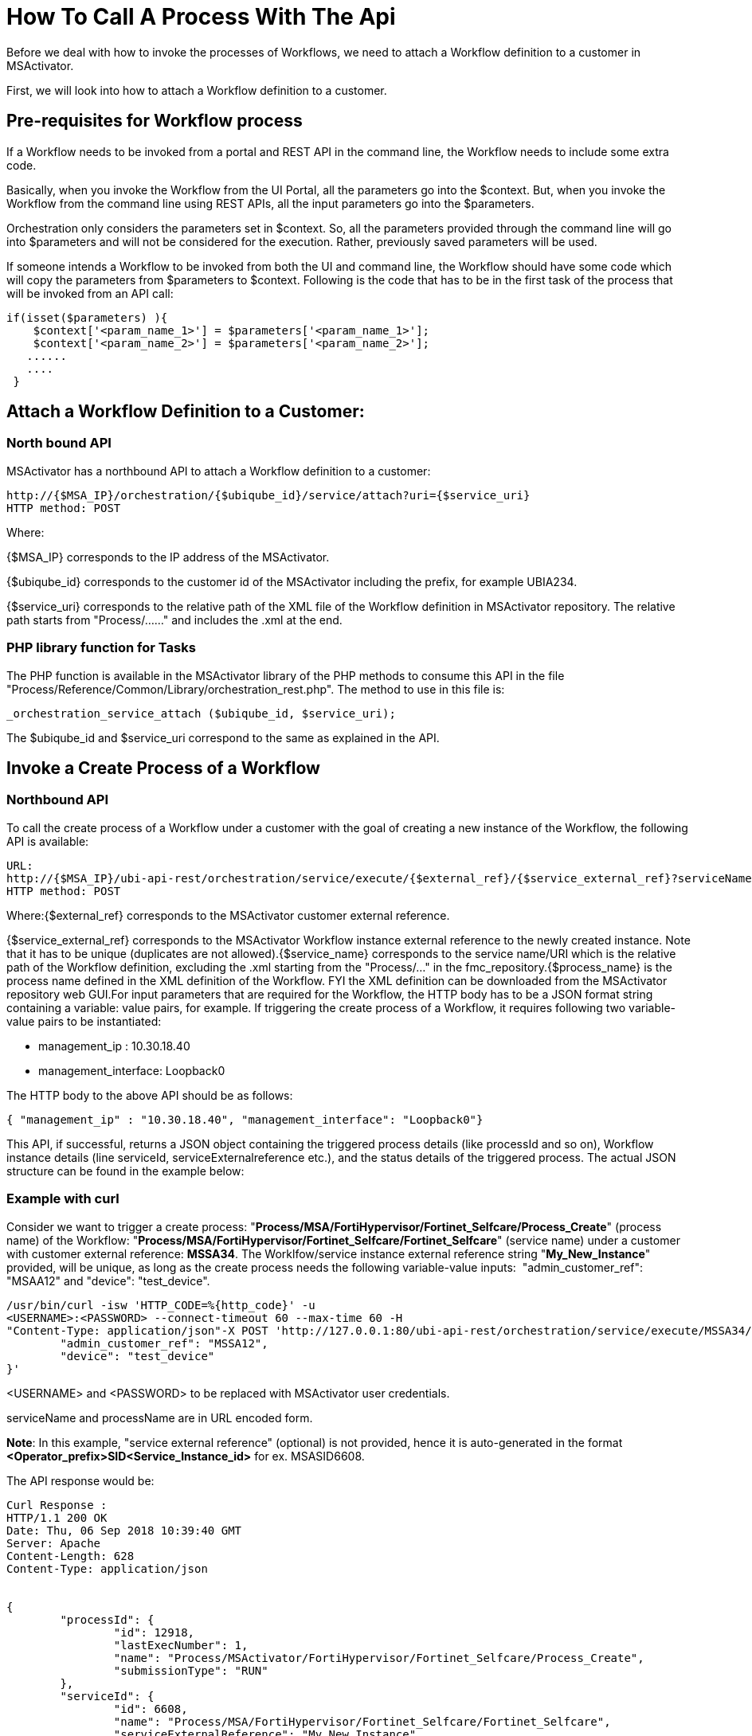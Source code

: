 = How To Call A Process With The Api
:imagesdir: ../resources/
ifdef::env-github,env-browser[:outfilesuffix: .adoc]

[[main-content]]
Before we deal with how to invoke the processes of Workflows, we need to
attach a Workflow definition to a customer in MSActivator.

First, we will look into how to attach a Workflow definition to a
customer.

[[HowtoCallaProcesswiththeAPI-Pre-requisitesforWorkflowprocess]]
== *Pre-requisites for Workflow process*

If a Workflow needs to be invoked from a portal and REST API in the
command line, the Workflow needs to include some extra code.

Basically, when you invoke the Workflow from the UI Portal, all the
parameters go into the $context. But, when you invoke the Workflow from
the command line using REST APIs, all the input parameters go into the
$parameters. 

Orchestration only considers the parameters set in $context. So, all the
parameters provided through the command line will go into $parameters
and will not be considered for the execution. Rather, previously saved
parameters will be used. 

If someone intends a Workflow to be invoked from both the UI and command
line, the Workflow should have some code which will copy the parameters
from $parameters to $context. Following is the code that has to be in
the first task of the process that will be invoked from an API call:

....


if(isset($parameters) ){
    $context['<param_name_1>'] = $parameters['<param_name_1>'];
    $context['<param_name_2>'] = $parameters['<param_name_2>'];
   ......
   ....
 }

....
[[HowtoCallaProcesswiththeAPI-AttachaWorkflowDefinitiontoaCustomer:]]
== *Attach a Workflow Definition to a Customer:*

[[HowtoCallaProcesswiththeAPI-NorthboundAPI]]
=== North bound API

MSActivator has a northbound API to attach a Workflow definition to a
customer:

....

http://{$MSA_IP}/orchestration/{$ubiqube_id}/service/attach?uri={$service_uri}
HTTP method: POST
....

Where:

{$MSA_IP} corresponds to the IP address of the MSActivator. 

{$ubiqube_id} corresponds to the customer id of the
MSActivator including the prefix, for example UBIA234.

{$service_uri} corresponds to the relative path of the XML file of the
Workflow definition in MSActivator repository. The relative path starts
from "Process/......" and includes the .xml at the end.

[[HowtoCallaProcesswiththeAPI-PHPlibraryfunctionforTasks]]
=== PHP library function for Tasks

The PHP function is available in the MSActivator library of the PHP
methods to consume this API in the file
"Process/Reference/Common/Library/orchestration_rest.php". The method to
use in this file is:
....


_orchestration_service_attach ($ubiqube_id, $service_uri);
....
The $ubiqube_id and $service_uri correspond to the same as explained in
the API.

[[HowtoCallaProcesswiththeAPI-InvokeaCreateProcessofaWorkflow]]
== Invoke a Create Process of a Workflow

[[HowtoCallaProcesswiththeAPI-NorthboundAPI.1]]
=== Northbound API

To call the create process of a Workflow under a customer with the goal
of creating a new instance of the Workflow, the following API is
available:

....
URL: 
http://{$MSA_IP}/ubi-api-rest/orchestration/service/execute/{$external_ref}/{$service_external_ref}?serviceName={$service_name}&processName={$process_name}
HTTP method: POST
....

Where:{$external_ref} corresponds to the MSActivator customer external
reference.

{$service_external_ref} corresponds to the MSActivator Workflow
instance external reference to the newly created instance. Note that it
has to be unique (duplicates are not allowed).{$service_name}
corresponds to the service name/URI which is the relative path of the
Workflow definition, excluding the .xml starting from the "Process/..."
in the fmc_repository.{$process_name} is the process name defined in
the XML definition of the Workflow. FYI the XML definition can be
downloaded from the MSActivator repository web GUI.For input parameters
that are required for the Workflow, the HTTP body has to be a JSON
format string containing a variable: value pairs, for example. If
triggering the create process of a Workflow, it requires following two
variable-value pairs to be instantiated:

* management_ip : 10.30.18.40
* management_interface: Loopback0

The HTTP body to the above API should be as follows:

....
{ "management_ip" : "10.30.18.40", "management_interface": "Loopback0"}
....
This API, if successful, returns a JSON object containing the triggered
process details (like processId and so on), Workflow instance details
(line serviceId, serviceExternalreference etc.), and the status details
of the triggered process. The actual JSON structure can be found in the
example below:

[[HowtoCallaProcesswiththeAPI-Examplewithcurl]]
=== Example with curl

Consider we want to trigger a create process:
"*Process/MSA/FortiHypervisor/Fortinet_Selfcare/Process_Create*"
(process name) of the Workflow:
"*Process/MSA/FortiHypervisor/Fortinet_Selfcare/Fortinet_Selfcare*"
(service name) under a customer with customer external reference:
*MSSA34*. The Worklfow/service instance external reference
string "*My_New_Instance*" provided, will be unique, as long as the
create process needs the following variable-value inputs: 
"admin_customer_ref": "MSAA12" and "device": "test_device".

....

/usr/bin/curl -isw 'HTTP_CODE=%{http_code}' -u 
<USERNAME>:<PASSWORD> --connect-timeout 60 --max-time 60 -H 
"Content-Type: application/json"-X POST 'http://127.0.0.1:80/ubi-api-rest/orchestration/service/execute/MSSA34/My_New_Instance?serviceName=Process/MSS/Selfcare&processName=Process/MSS/Process_Create'-d '{
        "admin_customer_ref": "MSSA12",
        "device": "test_device"
}'
....
<USERNAME> and <PASSWORD> to be replaced with MSActivator user
credentials.

serviceName and processName are in URL encoded form.

*Note*: In this example, "service external reference" (optional) is not
provided, hence it is auto-generated in the format
*<Operator_prefix>SID<Service_Instance_id>* for ex. MSASID6608.

The API response would be:

....

Curl Response :
HTTP/1.1 200 OK
Date: Thu, 06 Sep 2018 10:39:40 GMT
Server: Apache
Content-Length: 628
Content-Type: application/json

 
{
        "processId": {
                "id": 12918,
                "lastExecNumber": 1,
                "name": "Process/MSActivator/FortiHypervisor/Fortinet_Selfcare/Process_Create",
                "submissionType": "RUN"
        },
        "serviceId": {
                "id": 6608,
                "name": "Process/MSA/FortiHypervisor/Fortinet_Selfcare/Fortinet_Selfcare",
                "serviceExternalReference": "My_New_Instance",
                "state": null
        },
        "status": {
                "details": "",
                "endingDate": null,
                "execNumber": 1,
                "processTaskStatus": [
                        {
                                "details": "",
                                "endingDate": "",
                                "newParameter": [
                                ],
                                "order": 1,
                                "processInstanceId": 12918,
                                "scriptName": "Enable Selfcare for FortiHypervisor",
                                "startingDate": "2018-09-06 10:39:41.06031",
                                "status": "RUNNING"
                        }
                ],
                "startingDate": "2018-09-06 10:39:41.006798",
                "status": "RUNNING"
        }
}
....

[[HowtoCallaProcesswiththeAPI-PHPlibraryfunctionforTasks.1]]
=== PHP library function for Tasks

In the MSA, to invoke an API, a library PHP function is available. This
API is defined in this type of file:
"Process/Reference/Common/Library/orchestration_rest.php":

....


_orchestration_execute_service_by_reference ($external_ref, $service_ref, $service_name, $process_name, $json_body = "{}");
....
The parameters are the same as explained in the API above. The
*$json_body* corresponds to the string that is mentioned in the HTTP
body section of the API.

The returned response of the API needs to be assigned to a PHP variable
and then accessed.

[[HowtoCallaProcesswiththeAPI-ExampleofthePHPfunctionusage:]]
==== Example of the PHP function usage:

If the above API example was done using this PHP method, the following
would be the PHP code snippet of the PHP task implementation to trigger
and access the response:

....

$process_name="Process/MSA/Helloworld/Process_create_instance";
$service_name="Process/MSA/Helloworld";
$json_body="{}";
$external_ref="MSSA34";
$response= _orchestration_execute_service_by_reference ($external_ref, "My_New_Instance", $service_name, $process_name, $json_body);

 
//Now the returned info is accessed using the $response variable as shown below:
//Decode the json string into objects
$response = json_decode($response, true);
if ($response['wo_status'] !== ENDED) {
    task_exit(FAILED, "Service $service_name execution failed.\n". $response['wo_comment']);
}
$selfcare_instance_id=$response['wo_newparams']['serviceId']['id'];
//As per the above response, the $selfcare_instance_id would now have the value 6608
$selfcare_instance_ref=$response['wo_newparams']['serviceId']['serviceExternalReference'];
//As per the above response, the $selfcare_instance_ref would now have the value "My_New_Instance"
....
[[HowtoCallaProcesswiththeAPI-TriggeranUPDATEorDELETEprocessofaWorkflow]]
== Trigger an UPDATE or DELETE process of a Workflow

[[HowtoCallaProcesswiththeAPI-NorthboundAPI.2]]
=== Northbound API

When invoking the UPDATE or DELETE process of a Workflow instance, the
API is the same as for the CREATE.

Curl example:

We wish to trigger an update process
"Process/MSA/FortiHypervisor/Fortinet_Selfcare/Process_Update" (process
name) of the Workflow
"Process/MSA/FortiHypervisor/Fortinet_Selfcare/Fortinet_Selfcare"
(service name). This is for the Workflow instance identified by the
service external reference with the value MSASID6608, which is under a
customer with customer external reference: MSSA34. This is provided that
the create process needs the following variable-value inputs: 

* "name": "John"
* "device": "test_device".

....


/usr/bin/curl -isw 'HTTP_CODE=%{http_code}' -u 
<USERNAME>:<PASSWORD> --connect-timeout 60 --max-time 60 -H 
"Content-Type: application/json"-X POST 'http://127.0.0.1:80/ubi-api-rest/orchestration/service/execute/MSSA34/MSASID6608?serviceName=Process%2FMSA%2FHelloworld&processName=Process%2FMSA%2FHelloworld%2FProcess_print_message'-d '{
        "name": "John"
}'
....
The API response would be:

....
Curl Response :
HTTP/1.1 200 OK
Date: Thu, 06 Sep 2018 10:39:40 GMT
Server: Apache
Content-Length: 628
Content-Type: application/json

 

 
{
        "processId": {
                "id": 12919,
                "lastExecNumber": 1,
                "name": "Process/MSA/Helloworld/Process_print_message",
                "submissionType": "RUN"
        },
        "serviceId": {
                "id": 6608,
                "name": "Process/MSA/Helloworld",
                "serviceExternalReference": "MSASID6608",
                "state": null
        },
        "status": {
                "details": "",
                "endingDate": null,
                "execNumber": 1,
                "processTaskStatus": [
                        {
                                "details": "",
                                "endingDate": "",
                                "newParameter": [
                                ],
                                "order": 1,
                                "processInstanceId": 12919,
                                "scriptName": "Task print",
                                "startingDate": "2018-09-06 10:39:41.06031",
                                "status": "RUNNING"
                        }
                ],
                "startingDate": "2018-09-06 10:39:41.006798",
                "status": "RUNNING"
        }
}
....
[[HowtoCallaProcesswiththeAPI-PHPlibraryfunctionforTasks.2]]
=== PHP library function for Tasks

In the MSA, to invoke an API, a library PHP function is available. This
API is defined in this type of file:
"Process/Reference/Common/Library/orchestration_rest.php":

Where parameters are the same as explained in the API above. The
*$json_body* corresponds to the string that is mentioned in the HTTP
body section of the API.
....


_orchestration_execute_service_by_reference ($external_ref, $service_ref, $service_name, $process_name, $json_body = "{}");
....
[[HowtoCallaProcesswiththeAPI-ExampleofthePHPfunctionusage:.1]]
==== Example of the PHP function usage:

If the above API example was done using this PHP method, the PHP code
snippet of the PHP implementation of the task to trigger and access the
response would be as follows:

....

$process_name="Process/MSA/FortiHypervisor/Fortinet_Selfcare/Process_Update";
$service_name="Process/MSA/FortiHypervisor/Fortinet_Selfcare/Fortinet_Selfcare";
$json_body="{'admin_customer_ref': 'MSAA12','device': 'test_device'}";
$external_ref="MSSA34";
$service_ref="MSASID6608";
$response= _orchestration_execute_service_by_reference ($external_ref, $service_ref, $service_name, $process_name, $json_body);
....